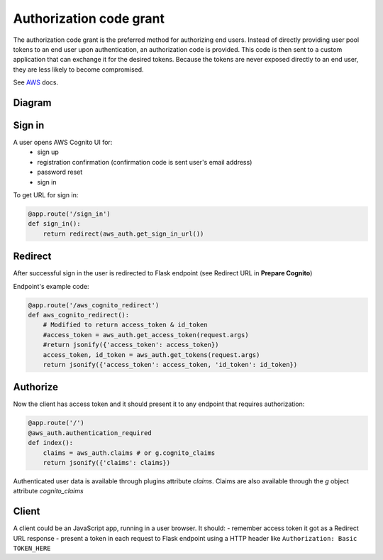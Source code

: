 Authorization code grant
========================

The authorization code grant is the preferred method for authorizing end users. Instead of directly providing user pool tokens to an end user upon authentication, an authorization code is provided. This code is then sent to a custom application that can exchange it for the desired tokens. Because the tokens are never exposed directly to an end user, they are less likely to become compromised.

See AWS_ docs.
 .. _AWS: https://aws.amazon.com/blogs/mobile/understanding-amazon-cognito-user-pool-oauth-2-0-grants/


Diagram
-------

.. image:: https://raw.githubusercontent.com/cgauge/Flask-AWSCognito/master/docs/img/flask-cognito.png

Sign in
-------
A user opens AWS Cognito UI for:
 - sign up
 - registration confirmation (confirmation code is sent user's email address)
 - password reset
 - sign in

To get URL for sign in:

.. code-block:: python

    @app.route('/sign_in')
    def sign_in():
        return redirect(aws_auth.get_sign_in_url())


Redirect
--------

After successful sign in the user is redirected to Flask endpoint
(see Redirect URL in **Prepare Cognito**)

Endpoint's example code:

.. code-block:: python

    @app.route('/aws_cognito_redirect')
    def aws_cognito_redirect():
        # Modified to return access_token & id_token
        #access_token = aws_auth.get_access_token(request.args)
        #return jsonify({'access_token': access_token})
        access_token, id_token = aws_auth.get_tokens(request.args)
        return jsonify({'access_token': access_token, 'id_token': id_token})


Authorize
---------

Now the client has access token and it should present it to any endpoint
that requires authorization:

.. code-block:: python

    @app.route('/')
    @aws_auth.authentication_required
    def index():
        claims = aws_auth.claims # or g.cognito_claims
        return jsonify({'claims': claims})

Authenticated user data is available through plugins attribute `claims`. Claims are also
available through the `g` object attribute `cognito_claims`


Client
------

A client could be an JavaScript app, running in a user browser.
It should:
- remember access token it got as a Redirect URL response
- present a token in each request to Flask endpoint using a HTTP header
like ``Authorization: Basic TOKEN_HERE``
